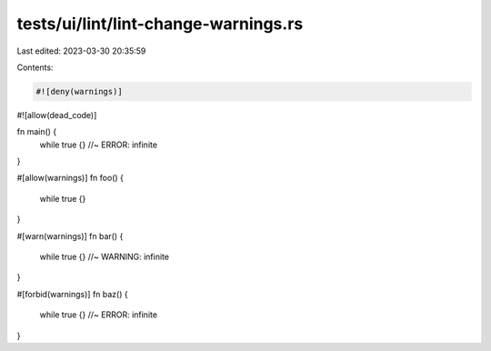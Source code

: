 tests/ui/lint/lint-change-warnings.rs
=====================================

Last edited: 2023-03-30 20:35:59

Contents:

.. code-block:: rs

    #![deny(warnings)]
#![allow(dead_code)]

fn main() {
    while true {} //~ ERROR: infinite
}

#[allow(warnings)]
fn foo() {
    while true {}
}

#[warn(warnings)]
fn bar() {
    while true {} //~ WARNING: infinite
}

#[forbid(warnings)]
fn baz() {
    while true {} //~ ERROR: infinite
}


